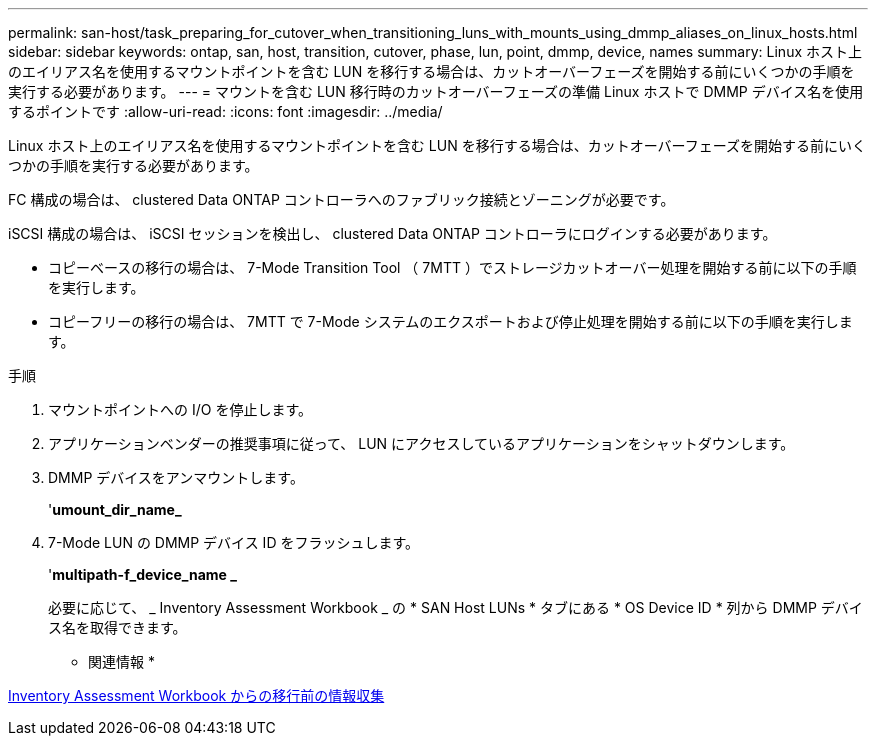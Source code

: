 ---
permalink: san-host/task_preparing_for_cutover_when_transitioning_luns_with_mounts_using_dmmp_aliases_on_linux_hosts.html 
sidebar: sidebar 
keywords: ontap, san, host, transition, cutover, phase, lun, point, dmmp, device, names 
summary: Linux ホスト上のエイリアス名を使用するマウントポイントを含む LUN を移行する場合は、カットオーバーフェーズを開始する前にいくつかの手順を実行する必要があります。 
---
= マウントを含む LUN 移行時のカットオーバーフェーズの準備 Linux ホストで DMMP デバイス名を使用するポイントです
:allow-uri-read: 
:icons: font
:imagesdir: ../media/


[role="lead"]
Linux ホスト上のエイリアス名を使用するマウントポイントを含む LUN を移行する場合は、カットオーバーフェーズを開始する前にいくつかの手順を実行する必要があります。

FC 構成の場合は、 clustered Data ONTAP コントローラへのファブリック接続とゾーニングが必要です。

iSCSI 構成の場合は、 iSCSI セッションを検出し、 clustered Data ONTAP コントローラにログインする必要があります。

* コピーベースの移行の場合は、 7-Mode Transition Tool （ 7MTT ）でストレージカットオーバー処理を開始する前に以下の手順を実行します。
* コピーフリーの移行の場合は、 7MTT で 7-Mode システムのエクスポートおよび停止処理を開始する前に以下の手順を実行します。


.手順
. マウントポイントへの I/O を停止します。
. アプリケーションベンダーの推奨事項に従って、 LUN にアクセスしているアプリケーションをシャットダウンします。
. DMMP デバイスをアンマウントします。
+
'*umount_dir_name_*

. 7-Mode LUN の DMMP デバイス ID をフラッシュします。
+
'*multipath-f_device_name _*

+
必要に応じて、 _ Inventory Assessment Workbook _ の * SAN Host LUNs * タブにある * OS Device ID * 列から DMMP デバイス名を取得できます。



* 関連情報 *

xref:task_gathering_pretransition_information_from_inventory_assessment_workbook.adoc[Inventory Assessment Workbook からの移行前の情報収集]
